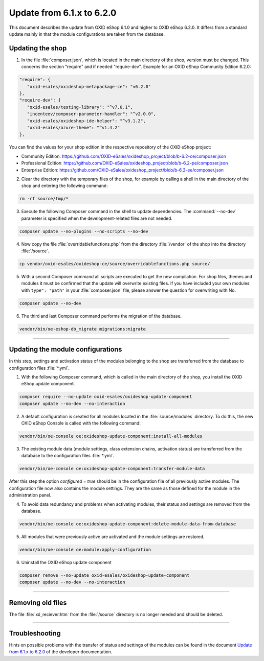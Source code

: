 Update from 6.1.x to 6.2.0
==========================

This document describes the update from OXID eShop 6.1.0 and higher to OXID eShop 6.2.0. It differs from a standard update mainly in that the module configurations are taken from the database.

.. |schritt| image:: ../../media/icons/schritt.jpg
              :class: no-shadow

|schritt| Updating the shop
---------------------------
1. In the file :file:`composer.json`, which is located in the main directory of the shop, version must be changed. This concerns the section "require" and if needed "require-dev". Example for an OXID eShop Community Edition 6.2.0:

.. code:: json

   "require": {
      "oxid-esales/oxideshop-metapackage-ce": "v6.2.0"
   },
   "require-dev": {
      "oxid-esales/testing-library": "^v7.0.1",
      "incenteev/composer-parameter-handler": "^v2.0.0",
      "oxid-esales/oxideshop-ide-helper": "^v3.1.2",
      "oxid-esales/azure-theme": "^v1.4.2"
   },

You can find the values for your shop edition in the respective repository of the OXID eShop project:

* Community Edition: https://github.com/OXID-eSales/oxideshop_project/blob/b-6.2-ce/composer.json
* Professional Edition: https://github.com/OXID-eSales/oxideshop_project/blob/b-6.2-pe/composer.json
* Enterprise Edition: https://github.com/OXID-eSales/oxideshop_project/blob/b-6.2-ee/composer.json

2. Clear the directory with the temporary files of the shop, for example by calling a shell in the main directory of the shop and entering the following command:

.. code:: bash

   rm -rf source/tmp/*

3. Execute the following Composer command in the shell to update dependencies. The :command:`--no-dev` parameter is specified when the development-related files are not needed.

.. code:: bash

   composer update --no-plugins --no-scripts --no-dev

4. Now copy the file :file:`overridablefunctions.php` from the directory :file:`/vendor` of the shop into the directory :file:`/source`.

.. code:: bash

    cp vendor/oxid-esales/oxideshop-ce/source/overridablefunctions.php source/

5. With a second Composer command all scripts are executed to get the new compilation. For shop files, themes and modules it must be confirmed that the update will overwrite existing files. If you have included your own modules with ``type": "path"`` in your :file:`composer.json` file, please answer the question for overwriting with No.

.. code:: bash

   composer update --no-dev

6. The third and last Composer command performs the migration of the database.

.. code:: bash

   vendor/bin/oe-eshop-db_migrate migrations:migrate

---------------------------------------------------------------------------------------------------

|schritt| Updating the module configurations
--------------------------------------------
In this step, settings and activation status of the modules belonging to the shop are transferred from the database to configuration files :file:`*.yml`.

1. With the following Composer command, which is called in the main directory of the shop, you install the OXID eShop update component.

.. code:: bash

   composer require --no-update oxid-esales/oxideshop-update-component
   composer update --no-dev --no-interaction

2. A default configuration is created for all modules located in the :file:`source/modules` directory. To do this, the new OXID eShop Console is called with the following command:

.. code:: bash

   vendor/bin/oe-console oe:oxideshop-update-component:install-all-modules

3. The existing module data (module settings, class extension chains, activation status) are transferred from the database to the configuration files :file:`*.yml`.

.. code:: bash

   vendor/bin/oe-console oe:oxideshop-update-component:transfer-module-data

After this step the option `configured = true` should be in the configuration file of all previously active modules. The configuration file now also contains the module settings. They are the same as those defined for the module in the administration panel.

4. To avoid data redundancy and problems when activating modules, their status and settings are removed from the database.

.. code:: bash

   vendor/bin/oe-console oe:oxideshop-update-component:delete-module-data-from-database

5. All modules that were previously active are activated and the module settings are restored.

.. code:: bash

   vendor/bin/oe-console oe:module:apply-configuration

6. Uninstall the OXID eShop update component

.. code:: bash

   composer remove --no-update oxid-esales/oxideshop-update-component
   composer update --no-dev --no-interaction

---------------------------------------------------------------------------------------------------

|schritt| Removing old files
----------------------------
The file :file:`xd_reciever.htm` from the :file:`/source` directory is no longer needed and should be deleted.

---------------------------------------------------------------------------------------------------

Troubleshooting
---------------
Hints on possible problems with the transfer of status and settings of the modules can be found in the document `Update from 6.1.x to 6.2.0 <https://docs.oxid-esales.com/developer/en/6.2/update/#troubleshooting>`_ of the developer documentation.


.. Intern: oxbaiy, Status: transL